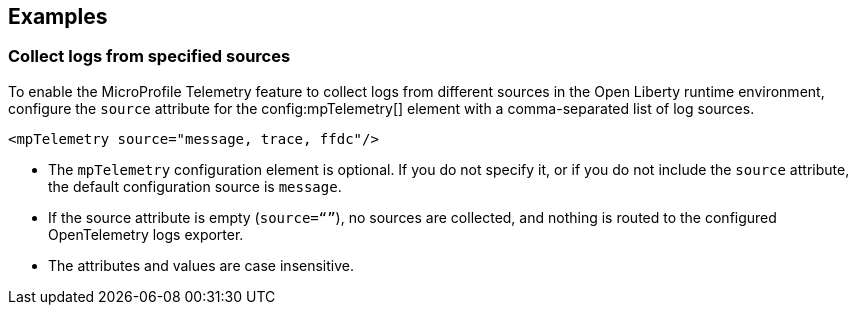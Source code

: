 == Examples

=== Collect logs from specified sources

To enable the MicroProfile Telemetry feature to collect logs from different sources in the Open Liberty runtime environment, configure the `source` attribute for the config:mpTelemetry[] element with a comma-separated list of log sources.

[source,xml]
----
<mpTelemetry source="message, trace, ffdc"/>
----

* The `mpTelemetry` configuration element is optional. If you do not specify it, or if you do not include the `source` attribute, the default configuration source is `message`.

* If the source attribute is empty (`source=“”`), no sources are collected, and nothing is routed to the configured OpenTelemetry logs exporter.

* The attributes and values are case insensitive.
